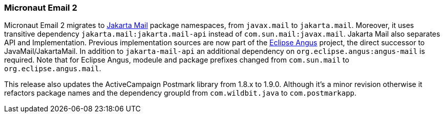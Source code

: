 === Micronaut Email 2

Micronaut Email 2 migrates to https://jakartaee.github.io/mail-api/[Jakarta Mail] package namespaces, from `javax.mail` to `jakarta.mail`. Moreover, it uses transitive dependency `jakarta.mail:jakarta.mail-api` instead of `com.sun.mail:javax.mail`. Jakarta Mail also separates API and Implementation. Previous implementation sources are now part of the https://eclipse-ee4j.github.io/angus-mail/[Eclipse Angus] project, the direct successor to JavaMail/JakartaMail. In addition to `jakarta-mail-api` an additional dependency on `org.eclipse.angus:angus-mail` is required. Note that for Eclipse Angus, modeule and package prefixes changed from `com.sun.mail` to `org.eclipse.angus.mail`.

This release also updates the ActiveCampaign Postmark library from 1.8.x to 1.9.0. Although it's a minor revision otherwise it refactors package names and the dependency groupId from `com.wildbit.java` to `com.postmarkapp`.
